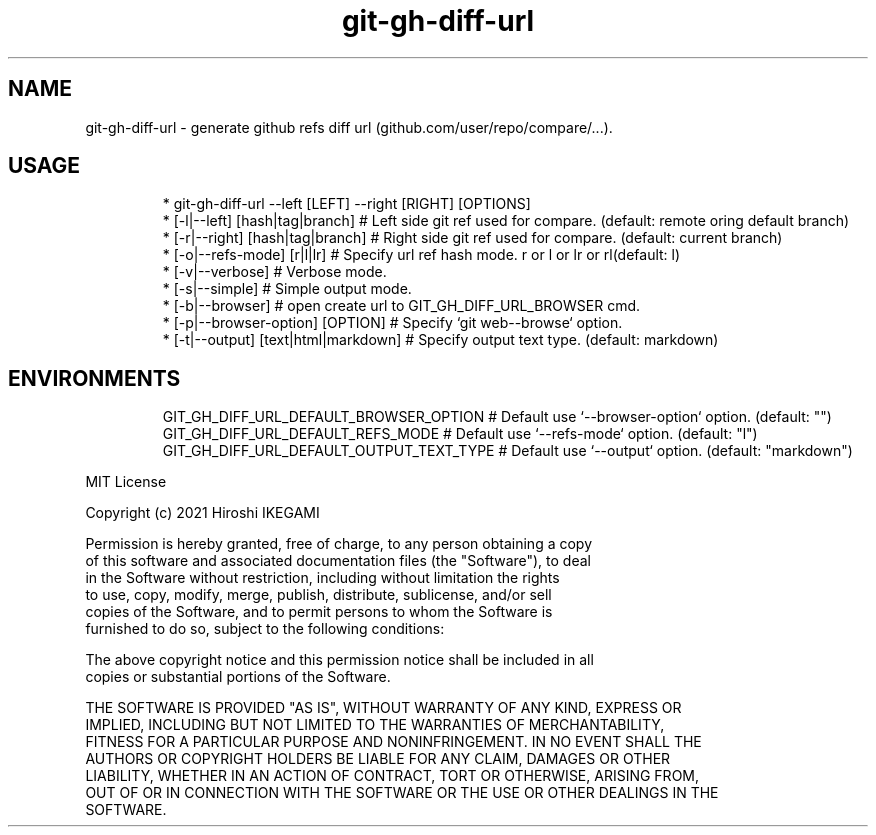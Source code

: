 .nh
.TH git\-gh\-diff\-url
.SH NAME
.PP
git\-gh\-diff\-url \- generate github refs diff url (github.com/user/repo/compare/...).

.PP


.SH USAGE
.PP
.RS

.nf
 * git\-gh\-diff\-url \-\-left [LEFT] \-\-right [RIGHT] [OPTIONS]
 *  [\-l|\-\-left]  [hash|tag|branch]     # Left side git ref used for compare. (default: remote oring default branch)
 *  [\-r|\-\-right] [hash|tag|branch]     # Right side git ref used for compare. (default: current branch)
 *  [\-o|\-\-refs\-mode] [r|l|lr]          # Specify url ref hash mode. r or l or lr or rl(default: l)
 *  [\-v|\-\-verbose]                     # Verbose mode.
 *  [\-s|\-\-simple]                      # Simple output mode.
 *  [\-b|\-\-browser]                     # open create url to GIT\_GH\_DIFF\_URL\_BROWSER cmd.
 *  [\-p|\-\-browser\-option] [OPTION]     # Specify `git web\-\-browse` option.
 *  [\-t|\-\-output] [text|html|markdown] # Specify output text type. (default: markdown)

.fi
.RE

.SH ENVIRONMENTS
.PP
.RS

.nf
GIT\_GH\_DIFF\_URL\_DEFAULT\_BROWSER\_OPTION   # Default use `\-\-browser\-option` option. (default: "")
GIT\_GH\_DIFF\_URL\_DEFAULT\_REFS\_MODE        # Default use `\-\-refs\-mode` option. (default: "l")
GIT\_GH\_DIFF\_URL\_DEFAULT\_OUTPUT\_TEXT\_TYPE # Default use `\-\-output` option. (default: "markdown")

.fi
.RE

.PP
MIT License

.PP
Copyright (c) 2021 Hiroshi IKEGAMI

.PP
Permission is hereby granted, free of charge, to any person obtaining a copy
.br
of this software and associated documentation files (the "Software"), to deal
.br
in the Software without restriction, including without limitation the rights
.br
to use, copy, modify, merge, publish, distribute, sublicense, and/or sell
.br
copies of the Software, and to permit persons to whom the Software is
.br
furnished to do so, subject to the following conditions:
.br

.PP
The above copyright notice and this permission notice shall be included in all
.br
copies or substantial portions of the Software.
.br

.PP
THE SOFTWARE IS PROVIDED "AS IS", WITHOUT WARRANTY OF ANY KIND, EXPRESS OR
.br
IMPLIED, INCLUDING BUT NOT LIMITED TO THE WARRANTIES OF MERCHANTABILITY,
.br
FITNESS FOR A PARTICULAR PURPOSE AND NONINFRINGEMENT. IN NO EVENT SHALL THE
.br
AUTHORS OR COPYRIGHT HOLDERS BE LIABLE FOR ANY CLAIM, DAMAGES OR OTHER
.br
LIABILITY, WHETHER IN AN ACTION OF CONTRACT, TORT OR OTHERWISE, ARISING FROM,
.br
OUT OF OR IN CONNECTION WITH THE SOFTWARE OR THE USE OR OTHER DEALINGS IN THE
.br
SOFTWARE.
.br

